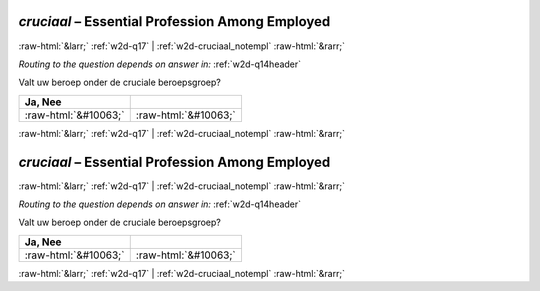 .. _w2d-cruciaal:

 
 .. role:: raw-html(raw) 
        :format: html 

`cruciaal` – Essential Profession Among Employed
================================================


:raw-html:`&larr;` :ref:`w2d-q17` | :ref:`w2d-cruciaal_notempl` :raw-html:`&rarr;` 

*Routing to the question depends on answer in:* :ref:`w2d-q14header`

Valt uw beroep onder de cruciale beroepsgroep?

.. csv-table::
   :delim: |
   :header: Ja, Nee

           :raw-html:`&#10063;`|:raw-html:`&#10063;`

.. image:: ../_screenshots/w2-cruciaal.png


:raw-html:`&larr;` :ref:`w2d-q17` | :ref:`w2d-cruciaal_notempl` :raw-html:`&rarr;` 

.. _w2d-cruciaal:

 
 .. role:: raw-html(raw) 
        :format: html 

`cruciaal` – Essential Profession Among Employed
================================================


:raw-html:`&larr;` :ref:`w2d-q17` | :ref:`w2d-cruciaal_notempl` :raw-html:`&rarr;` 

*Routing to the question depends on answer in:* :ref:`w2d-q14header`

Valt uw beroep onder de cruciale beroepsgroep?

.. csv-table::
   :delim: |
   :header: Ja, Nee

           :raw-html:`&#10063;`|:raw-html:`&#10063;`

.. image:: ../_screenshots/w2-cruciaal.png


:raw-html:`&larr;` :ref:`w2d-q17` | :ref:`w2d-cruciaal_notempl` :raw-html:`&rarr;` 

